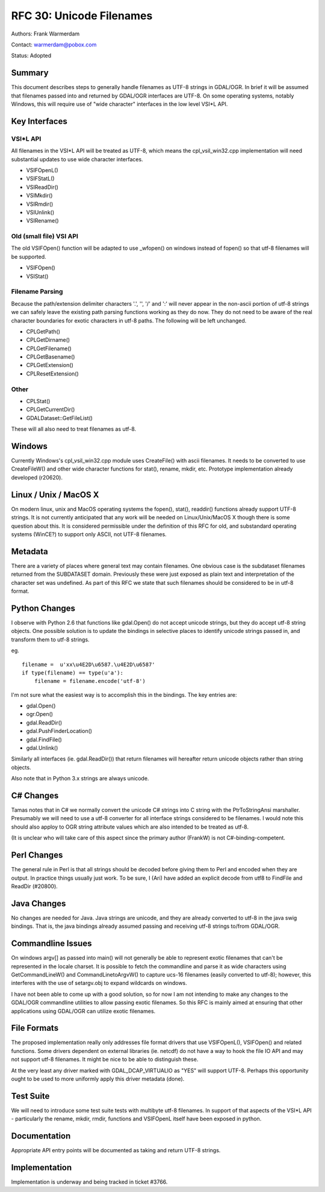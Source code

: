 .. _rfc-30:

================================================================================
RFC 30: Unicode Filenames
================================================================================

Authors: Frank Warmerdam

Contact: warmerdam@pobox.com

Status: Adopted

Summary
-------

This document describes steps to generally handle filenames as UTF-8
strings in GDAL/OGR. In brief it will be assumed that filenames passed
into and returned by GDAL/OGR interfaces are UTF-8. On some operating
systems, notably Windows, this will require use of "wide character"
interfaces in the low level VSI*L API.

Key Interfaces
--------------

VSI*L API
~~~~~~~~~

All filenames in the VSI*L API will be treated as UTF-8, which means the
cpl_vsil_win32.cpp implementation will need substantial updates to use
wide character interfaces.

-  VSIFOpenL()
-  VSIFStatL()
-  VSIReadDir()
-  VSIMkdir()
-  VSIRmdir()
-  VSIUnlink()
-  VSIRename()

Old (small file) VSI API
~~~~~~~~~~~~~~~~~~~~~~~~

The old VSIFOpen() function will be adapted to use \_wfopen() on windows
instead of fopen() so that utf-8 filenames will be supported.

-  VSIFOpen()
-  VSIStat()

Filename Parsing
~~~~~~~~~~~~~~~~

Because the path/extension delimiter characters '.', '', '/' and ':'
will never appear in the non-ascii portion of utf-8 strings we can
safely leave the existing path parsing functions working as they do now.
They do not need to be aware of the real character boundaries for exotic
characters in utf-8 paths. The following will be left unchanged.

-  CPLGetPath()
-  CPLGetDirname()
-  CPLGetFilename()
-  CPLGetBasename()
-  CPLGetExtension()
-  CPLResetExtension()

Other
~~~~~

-  CPLStat()
-  CPLGetCurrentDir()
-  GDALDataset::GetFileList()

These will all also need to treat filenames as utf-8.

Windows
-------

Currently Windows's cpl_vsil_win32.cpp module uses CreateFile() with
ascii filenames. It needs to be converted to use CreateFileW() and other
wide character functions for stat(), rename, mkdir, etc. Prototype
implementation already developed (r20620).

.. _linux--unix--macos-x:

Linux / Unix / MacOS X
----------------------

On modern linux, unix and MacOS operating systems the fopen(), stat(),
readdir() functions already support UTF-8 strings. It is not currently
anticipated that any work will be needed on Linux/Unix/MacOS X though
there is some question about this. It is considered permissible under
the definition of this RFC for old, and substandard operating systems
(WinCE?) to support only ASCII, not UTF-8 filenames.

Metadata
--------

There are a variety of places where general text may contain filenames.
One obvious case is the subdataset filenames returned from the
SUBDATASET domain. Previously these were just exposed as plain text and
interpretation of the character set was undefined. As part of this RFC
we state that such filenames should be considered to be in utf-8 format.

Python Changes
--------------

I observe with Python 2.6 that functions like gdal.Open() do not accept
unicode strings, but they do accept utf-8 string objects. One possible
solution is to update the bindings in selective places to identify
unicode strings passed in, and transform them to utf-8 strings.

eg.

::

   filename =  u'xx\u4E2D\u6587.\u4E2D\u6587'
   if type(filename) == type(u'a'):
       filename = filename.encode('utf-8')

I'm not sure what the easiest way is to accomplish this in the bindings.
The key entries are:

-  gdal.Open()
-  ogr.Open()
-  gdal.ReadDir()
-  gdal.PushFinderLocation()
-  gdal.FindFile()
-  gdal.Unlink()

Similarly all interfaces (ie. gdal.ReadDir()) that return filenames will
hereafter return unicode objects rather than string objects.

Also note that in Python 3.x strings are always unicode.

C# Changes
----------

Tamas notes that in C# we normally convert the unicode C# strings into C
string with the PtrToStringAnsi marshaller. Presumably we will need to
use a utf-8 converter for all interface strings considered to be
filenames. I would note this should also apploy to OGR string attribute
values which are also intended to be treated as utf-8.

(It is unclear who will take care of this aspect since the primary
author (FrankW) is not C#-binding-competent.

Perl Changes
------------

The general rule in Perl is that all strings should be decoded before
giving them to Perl and encoded when they are output. In practice things
usually just work. To be sure, I (Ari) have added an explicit decode
from utf8 to FindFile and ReadDir (#20800).

Java Changes
------------

No changes are needed for Java. Java strings are unicode, and they are
already converted to utf-8 in the java swig bindings. That is, the java
bindings already assumed passing and receiving utf-8 strings to/from
GDAL/OGR.

Commandline Issues
------------------

On windows argv[] as passed into main() will not generally be able to
represent exotic filenames that can't be represented in the locale
charset. It is possible to fetch the commandline and parse it as wide
characters using GetCommandLineW() and CommandLinetoArgvW() to capture
ucs-16 filenames (easily converted to utf-8); however, this interferes
with the use of setargv.obj to expand wildcards on windows.

I have not been able to come up with a good solution, so for now I am
not intending to make any changes to the GDAL/OGR commandline utilities
to allow passing exotic filenames. So this RFC is mainly aimed at
ensuring that other applications using GDAL/OGR can utilize exotic
filenames.

File Formats
------------

The proposed implementation really only addresses file format drivers
that use VSIFOpenL(), VSIFOpen() and related functions. Some drivers
dependent on external libraries (ie. netcdf) do not have a way to hook
the file IO API and may not support utf-8 filenames. It might be nice to
be able to distinguish these.

At the very least any driver marked with GDAL_DCAP_VIRTUALIO as "YES"
will support UTF-8. Perhaps this opportunity ought to be used to more
uniformly apply this driver metadata (done).

Test Suite
----------

We will need to introduce some test suite tests with multibyte utf-8
filenames. In support of that aspects of the VSI*L API - particularly
the rename, mkdir, rmdir, functions and VSIFOpenL itself have been
exposed in python.

Documentation
-------------

Appropriate API entry points will be documented as taking and return
UTF-8 strings.

Implementation
--------------

Implementation is underway and being tracked in ticket #3766.
